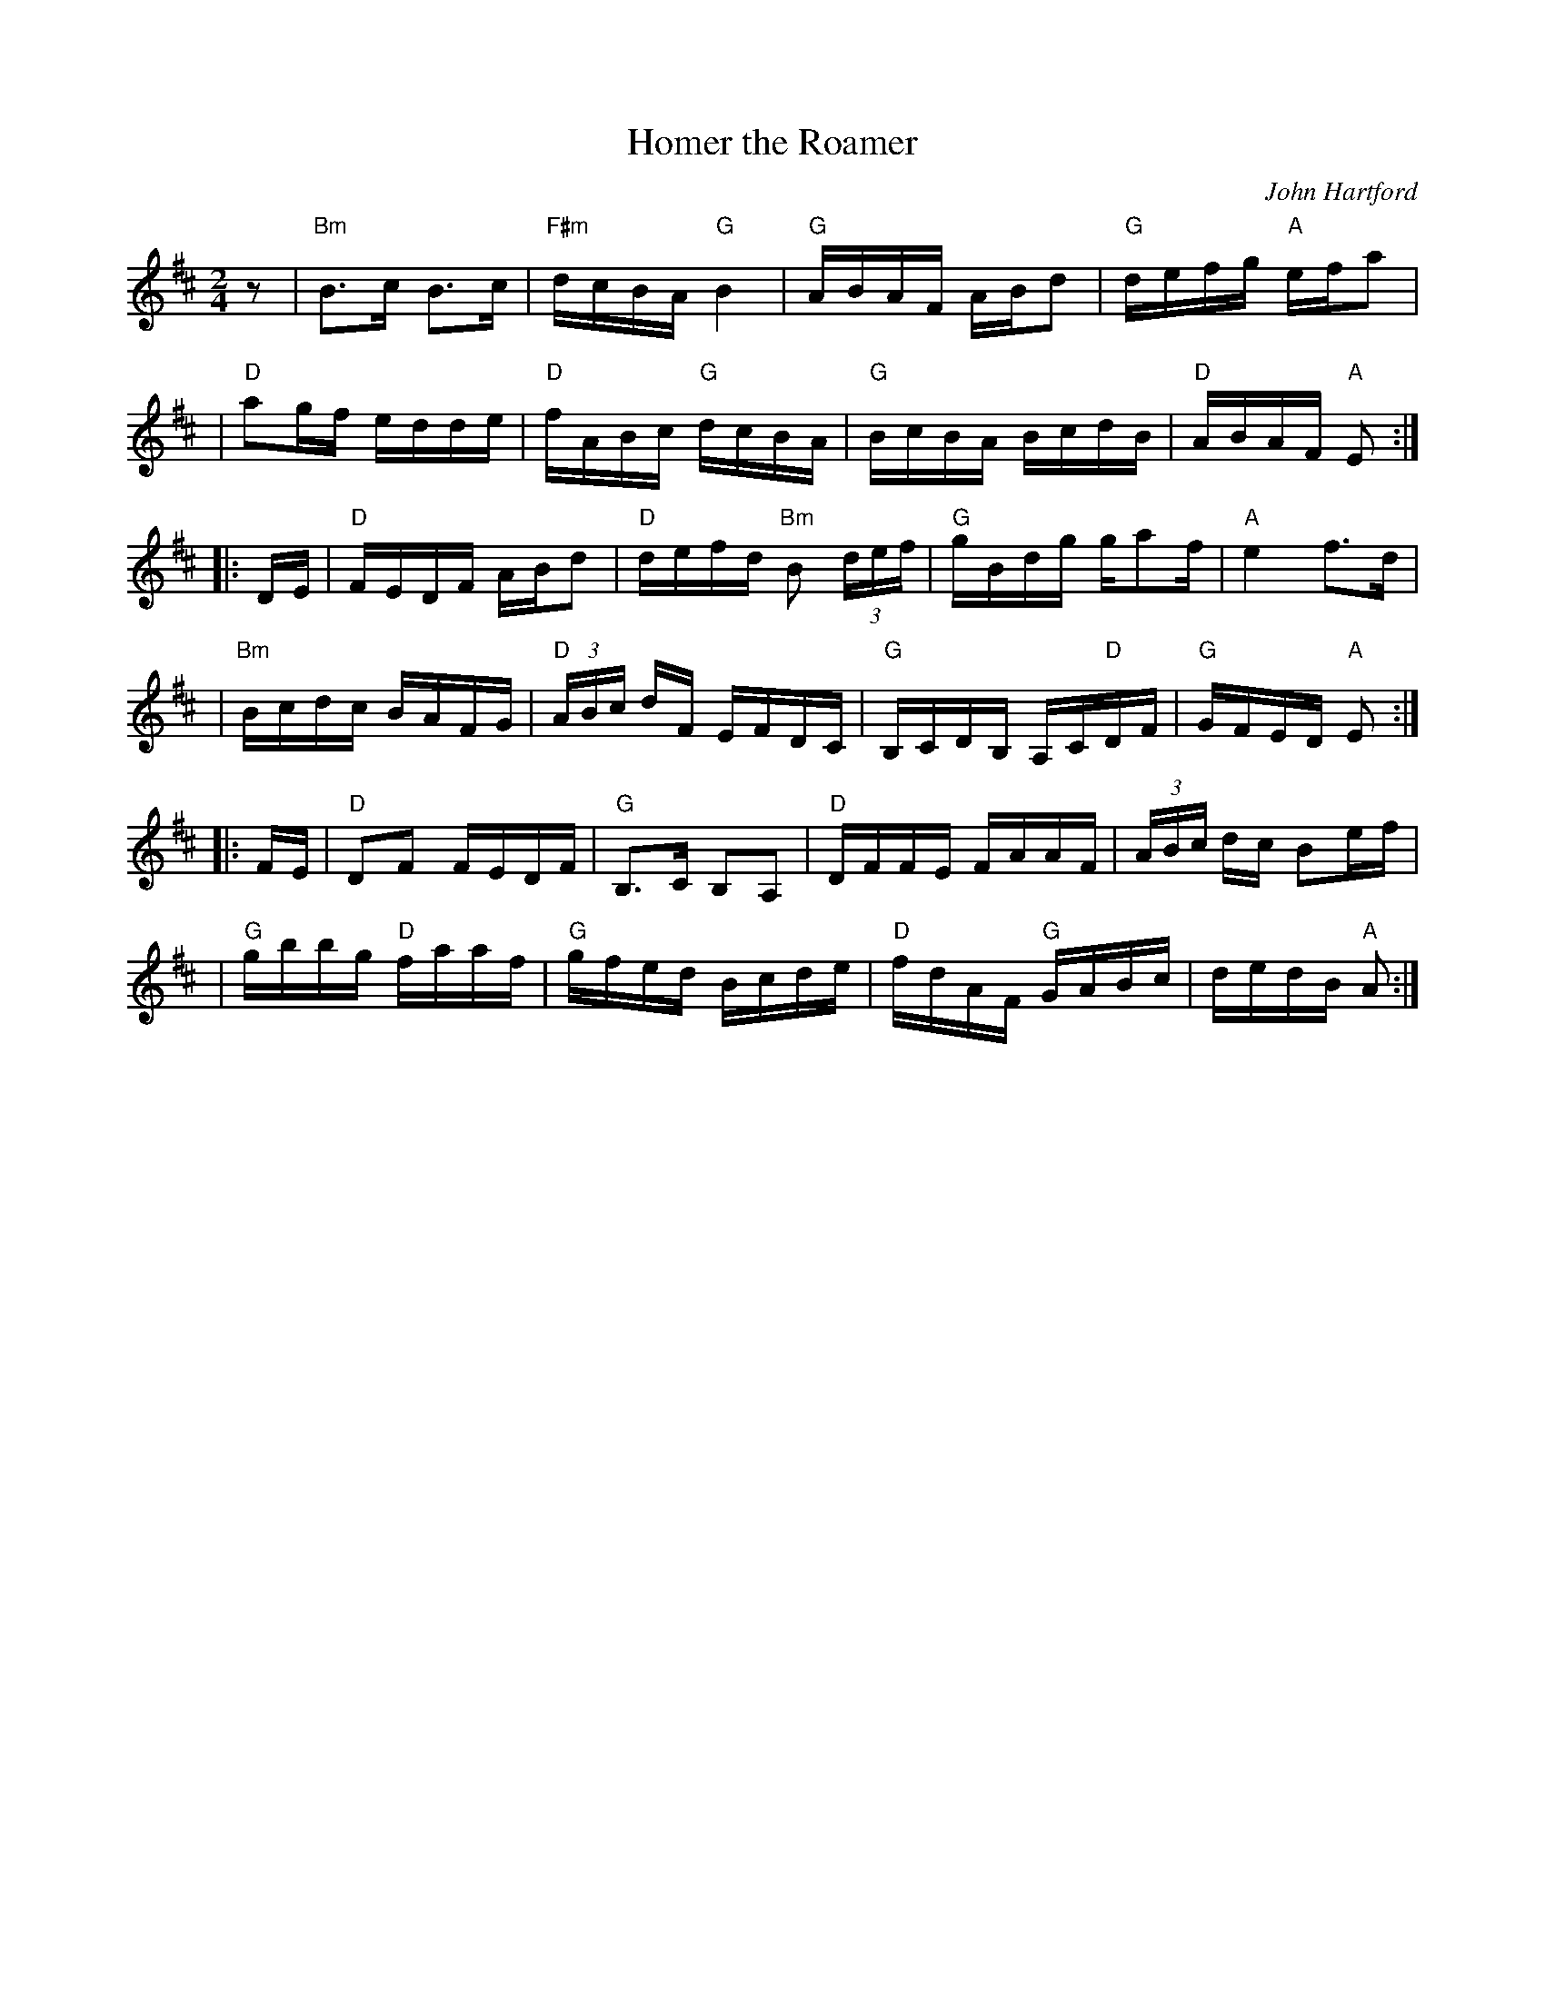 X: 1
T: Homer the Roamer
C: John Hartford
R: reel
Z: 2020 John Chambers <jc:trillian.mit.edu>
S: https://www.facebook.com/groups/Fiddletuneoftheday/ 2020-09-01
S: https://www.facebook.com/groups/Fiddletuneoftheday/photos/
M: 2/4
L: 1/16
K: Amix
z2 \
| "Bm"B3c B3c | "F#m"dcBA "G"B4 | "G"ABAF ABd2 | "G"defg "A"efa2 |
| "D"a2gf edde | "D"fABc "G"dcBA | "G"BcBA BcdB | "D"ABAF "A"E2 :|
|: DE \
| "D"FEDF ABd2 | "D"defd "Bm"B2 (3def | "G"gBdg ga2f | "A"e4 f3d |
| "Bm"Bcdc BAFG | "D"(3ABc dF EFDC | "G"B,CDB, A,C"D"DF | "G"GFED "A"E2 :|
|: FE \
| "D"D2F2 FEDF | "G"B,3C B,2A,2 | "D"DFFE FAAF | (3ABc dc B2ef |
| "G"gbbg "D"faaf | "G"gfed Bcde | "D"fdAF "G"GABc | dedB "A"A2 :|

